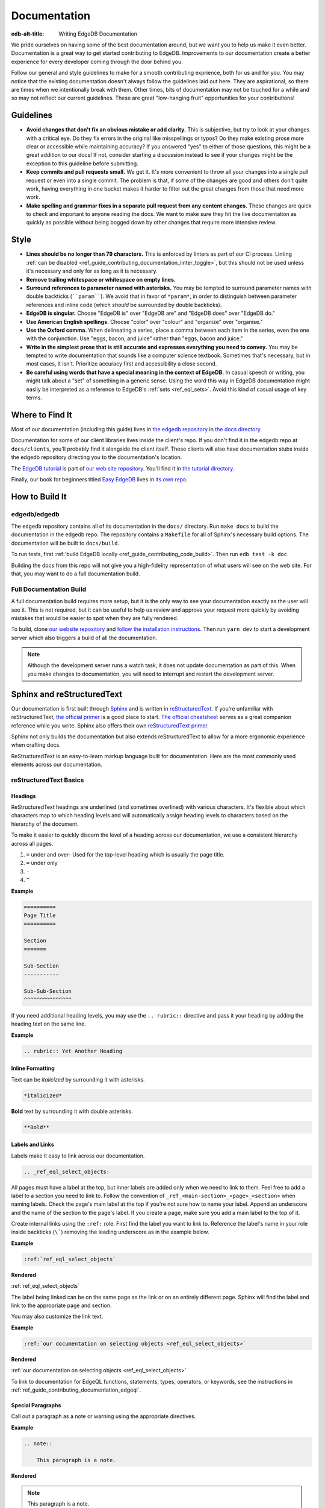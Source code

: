 .. _ref_guide_contributing_documentation:

=============
Documentation
=============

:edb-alt-title: Writing EdgeDB Documentation

We pride ourselves on having some of the best documentation around, but we want
you to help us make it even better. Documentation is a great way to get started
contributing to EdgeDB. Improvements to our documentation create a better
experience for every developer coming through the door behind you.

Follow our general and style guidelines to make for a smooth contributing
exprience, both for us and for you. You may notice that the existing
documentation doesn't always follow the guidelines laid out here. They are
aspirational, so there are times when we intentionally break with them. Other
times, bits of documentation may not be touched for a while and so may not
reflect our current guidelines. These are great "low-hanging fruit"
opportunities for your contributions!


Guidelines
==========

- **Avoid changes that don't fix an obvious mistake or add clarity.** This is
  subjective, but try to look at your changes with a critical eye. Do they fix
  errors in the original like misspellings or typos? Do they make existing
  prose more clear or accessible while maintaining accuracy? If you answered
  "yes" to either of those questions, this might be a great addition to our
  docs! If not, consider starting a discussion instead to see if your changes
  might be the exception to this guideline before submitting.
- **Keep commits and pull requests small.** We get it. It's more convenient to
  throw all your changes into a single pull request or even into a single
  commit. The problem is that, if some of the changes are good and others don't
  quite work, having everything in one bucket makes it harder to filter out the
  great changes from those that need more work.
- **Make spelling and grammar fixes in a separate pull request from any content
  changes.** These changes are quick to check and important to anyone reading
  the docs. We want to make sure they hit the live documentation as quickly as
  possible without being bogged down by other changes that require more
  intensive review.

Style
=====

- **Lines should be no longer than 79 characters.** This is enforced by linters
  as part of our CI process. Linting :ref:`can be disabled
  <ref_guide_contributing_documentation_linter_toggle>`, but this should not be
  used unless it's necessary and only for as long as it is necessary.
- **Remove trailing whitespace or whitespace on empty lines.**
- **Surround references to parameter named with asterisks.** You may be tempted
  to surround parameter names with double backticks (````param````). We avoid
  that in favor of ``*param*``, in order to distinguish between parameter
  references and inline code (which *should* be surrounded by double
  backticks).
- **EdgeDB is singular.** Choose "EdgeDB is" over "EdgeDB are" and "EdgeDB
  does" over "EdgeDB do."
- **Use American English spellings.** Choose "color" over "colour" and
  "organize" over "organise."
- **Use the Oxford comma.** When delineating a series, place a comma between
  each item in the series, even the one with the conjunction. Use "eggs, bacon,
  and juice" rather than "eggs, bacon and juice."
- **Write in the simplest prose that is still accurate and expresses everything
  you need to convey.** You may be tempted to write documentation that sounds
  like a computer science textbook. Sometimes that's necessary, but in most
  cases, it isn't. Prioritize accuracy first and accessibility a close second.
- **Be careful using words that have a special meaning in the context of
  EdgeDB.** In casual speech or writing, you might talk about a "set" of
  something in a generic sense. Using the word this way in EdgeDB documentation
  might easily be interpreted as a reference to EdgeDB's :ref:`sets
  <ref_eql_sets>`. Avoid this kind of casual usage of key terms.


Where to Find It
================

Most of our documentation (including this guide) lives in `the edgedb
repository <https://github.com/edgedb/edgedb/>`_ in `the docs directory
<https://github.com/edgedb/edgedb/tree/master/docs>`_.

Documentation for some of our client libraries lives inside the client's repo.
If you don't find it in the edgedb repo at ``docs/clients``, you'll probably
find it alongside the client itself. These clients will also have documentation
stubs inside the edgedb repository directing you to the documentation's
location.

The `EdgeDB tutorial <https://www.edgedb.com/tutorial>`_ is part of `our web
site repository <https://github.com/edgedb/website>`_. You'll find it in `the
tutorial directory <https://github.com/edgedb/website/tree/main/tutorial>`_.

Finally, our book for beginners titled `Easy EdgeDB
<https://www.edgedb.com/easy-edgedb>`_ lives in `its own repo
<https://github.com/edgedb/easy-edgedb>`_.


How to Build It
===============

edgedb/edgedb
-------------

The ``edgedb`` repository contains all of its documentation in the ``docs/``
directory. Run ``make docs`` to build the documentation in the edgedb repo. The
repository contains a ``Makefile`` for all of Sphinx's necessary build options.
The documentation will be built to ``docs/build``.

To run tests, first :ref:`build EdgeDB locally
<ref_guide_contributing_code_build>`. Then run ``edb test -k doc``.

Building the docs from this repo will not give you a high-fidelity
representation of what users will see on the web site. For that, you may want
to do a full documentation build.

Full Documentation Build
------------------------

A full documentation build requires more setup, but it is the only way to see
your documentation exactly as the user will see it. This is not required, but
it can be useful to help us review and approve your request more quickly by
avoiding mistakes that would be easier to spot when they are fully rendered.

To build, clone `our website repository <https://github.com/edgedb/website>`_
and `follow the installation instructions
<https://github.com/edgedb/website#installation>`_. Then run ``yarn dev`` to
start a development server which also triggers a build of all the
documentation.

.. note::

    Although the development server runs a watch task, it does not update
    documentation as part of this. When you make changes to documentation, you
    will need to interrupt and restart the development server.

Sphinx and reStructuredText
===========================

Our documentation is first built through `Sphinx
<https://www.sphinx-doc.org/>`_ and is written in `reStructuredText
<https://docutils.sourceforge.io/rst.html>`_. If you're unfamiliar with
reStructuredText, `the official primer
<https://docutils.sourceforge.io/docs/user/rst/quickstart.html>`_ is a good
place to start. `The official cheatsheet
<https://docutils.sourceforge.io/docs/user/rst/quickref.html>`_ serves as a
great companion reference while you write. Sphinx also offers their own
`reStructuredText primer
<https://www.sphinx-doc.org/en/master/usage/restructuredtext/basics.html>`_.

Sphinx not only builds the documentation but also extends reStructuredText to
allow for a more ergonomic experience when crafting docs.

ReStructuredText is an easy-to-learn markup language built for documentation.
Here are the most commonly used elements across our documentation.

reStructuredText Basics
-----------------------

Headings
^^^^^^^^

ReStructuredText headings are underlined (and sometimes overlined) with various
characters. It's flexible about which characters map to which heading levels
and will automatically assign heading levels to characters based on the
hierarchy of the document.

To make it easier to quickly discern the level of a heading across our
documentation, we use a consistent hierarchy across all pages.

1. ``=`` under and over- Used for the top-level heading which is usually the
   page title.
2. ``=`` under only
3. ``-``
4. ``^``

**Example**

.. code-block::

    ==========
    Page Title
    ==========

    Section
    =======

    Sub-Section
    -----------

    Sub-Sub-Section
    ^^^^^^^^^^^^^^^

If you need additional heading levels, you may use the ``.. rubric::``
directive and pass it your heading by adding the heading text on the same line.

**Example**

.. code-block::

    .. rubric:: Yet Another Heading


Inline Formatting
^^^^^^^^^^^^^^^^^

Text can be *italicized* by surrounding it with asterisks.

.. code-block::

    *italicized*

**Bold** text by surrounding it with double asterisks.

.. code-block::

    **Bold**

Labels and Links
^^^^^^^^^^^^^^^^

Labels make it easy to link across our documentation.

.. code-block::

    .. _ref_eql_select_objects:

All pages must have a label at the top, but inner labels are added only when we
need to link to them. Feel free to add a label to a section you need to link
to. Follow the convention of ``_ref_<main-section>_<page>_<section>`` when
naming labels. Check the page's main label at the top if you're not sure how to
name your label. Append an underscore and the name of the section to the page's
label. If you create a page, make sure you add a main label to the top of it.

Create internal links using the ``:ref:`` role. First find the label you want
to link to. Reference the label's name in your role inside backticks (``\```)
removing the leading underscore as in the example below.

**Example**

.. code-block::

    :ref:`ref_eql_select_objects`

**Rendered**

:ref:`ref_eql_select_objects`

The label being linked can be on the same page as the link or on an entirely
different page. Sphinx will find the label and link to the appropriate page and
section.

You may also customize the link text.

**Example**

.. code-block::

    :ref:`our documentation on selecting objects <ref_eql_select_objects>`

**Rendered**

:ref:`our documentation on selecting objects <ref_eql_select_objects>`

To link to documentation for EdgeQL functions, statements, types, operators, or
keywords, see the instructions in
:ref:`ref_guide_contributing_documentation_edgeql`.

Special Paragraphs
^^^^^^^^^^^^^^^^^^

Call out a paragraph as a note or warning using the appropriate directives.

**Example**

.. code-block::

    .. note::

        This paragraph is a note.

**Rendered**

.. note::

    This paragraph is a note.

**Example**

.. code-block::

    .. warning::

        This paragraph is a warning.

**Rendered**

.. warning::

    This paragraph is a warning.

You may also add a title to any of these paragraphs by passing it to the
directive by placing it on the same line.

**Example**

.. code-block::

    .. note:: A Note

        This paragraph is a note.

**Rendered**

.. note:: A Note

    This paragraph is a note.

Reusing Documentation
^^^^^^^^^^^^^^^^^^^^^

If you have documentation that will be reused in multiple contexts, you can
write it in a separate ``.rst`` file and include that file everywhere it should
appear.

.. code-block::

    .. include:: ../stdlib/constraint_table.rst

Tables and Lists
^^^^^^^^^^^^^^^^

We use tables and lists in a few different contexts.

**Example**

.. code-block::

    .. list-table::

        * - Arrays
          - ``array<str>``
        * - Tuples (unnamed)
          - ``tuple<str, int64, bool>``
        * - Tuples (named)
          - ``tuple<name: str, age: int64, is_awesome: bool>``
        * - Ranges
          - ``range<float64>``

**Rendered**

.. list-table::

    * - Arrays
      - ``array<str>``
    * - Tuples (unnamed)
      - ``tuple<str, int64, bool>``
    * - Tuples (named)
      - ``tuple<name: str, age: int64, is_awesome: bool>``
    * - Ranges
      - ``range<float64>``

**Example**

.. code-block::

    .. list-table::
        :class: seealso

        * - **See also**
        * - :ref:`Schema > Access policies <ref_datamodel_access_policies>`
        * - :ref:`SDL > Access policies <ref_eql_sdl_access_policies>`

**Rendered**

.. list-table::
    :class: seealso

    * - **See also**
    * - :ref:`Schema > Access policies <ref_datamodel_access_policies>`
    * - :ref:`SDL > Access policies <ref_eql_sdl_access_policies>`

.. note:: 

    The ``seealso`` class adds a spacer above the table to push the table
    away from the main page content.

**Example**

.. code-block::

    ====================================== =============================
    Syntax                                 Inferred type
    ====================================== =============================
    :eql:code:`select 3;`                  :eql:type:`int64`
    :eql:code:`select 3.14;`               :eql:type:`float64`
    :eql:code:`select 314e-2;`             :eql:type:`float64`
    :eql:code:`select 42n;`                :eql:type:`bigint`
    :eql:code:`select 42.0n;`              :eql:type:`decimal`
    :eql:code:`select 42e+100n;`           :eql:type:`decimal`
    ====================================== =============================

**Rendered**

====================================== =============================
Syntax                                 Inferred type
====================================== =============================
:eql:code:`select 3;`                  :eql:type:`int64`
:eql:code:`select 3.14;`               :eql:type:`float64`
:eql:code:`select 314e-2;`             :eql:type:`float64`
:eql:code:`select 42n;`                :eql:type:`bigint`
:eql:code:`select 42.0n;`              :eql:type:`decimal`
:eql:code:`select 42e+100n;`           :eql:type:`decimal`
====================================== =============================

Sphinx Basics
-------------

Tables of Contents
^^^^^^^^^^^^^^^^^^

Sphinx requires that every page in the documentation be referenced from a table
of contents. Use the ``.. toctree::`` directive to create a table of contents.

**Example**

.. code-block::

    .. toctree::
        :maxdepth: 3
        :hidden:

        code
        documentation

Most of our tables of contents use the roles you see in this example to set a
maximum depth of 3 and to hide the table of contents. This is not required
though if other options make sense in your context. Even though the tables are
hidden, their content still gets rendered in the left sidebar navigation.

We generally use relative references in the ``toctree`` directive which
reference the pages relative to the location of the page that contains the
directive. The order of the references in the directive determines their order
in the sidebar navigation.

If any document is not included in any ``toctree``, it will cause Sphinx to
error on the build unless you add the ``:orphan:`` role to the top of the page.
We don't want to use this technique for most pages although there are
exceptions.

Rendering Code
==============

Use these tools to render code in your documentation contribution.

Inline Code
-----------

Render inline code by surrounding it with double backticks:

**Example**

.. code-block::

    With the help of a ``with`` block, we can add filters, ordering, and
    pagination clauses.

**Rendered**

With the help of a ``with`` block, we can add filters, ordering, and
pagination clauses.

.. warning::
    
    Marking up inline code with single backticks a la Markdown will throw an
    error in Sphinx when building the documentation.

Code Blocks
-----------

.. code-block::

    .. code-block:: [<language>]

        <code goes here>

Render a block of code. You can optionally provide a language argument.
Below are the most common languages used in our docs:

* ``bash``- Include the prompt and optionally the output. When a user clicks
  the "copy" button to copy the code, it will copy only the input without the
  prompt and output.

  **Example**

  .. code-block::

      .. code-block:: bash

          $ edgedb configure set listen_addresses 127.0.0.1 ::1

  **Rendered**

  .. code-block:: bash

      $ edgedb configure set listen_addresses 127.0.0.1 ::1

* ``edgeql``- Used for queries.

  **Example**

  .. code-block::

      .. code-block:: edgeql

          select BlogPost filter .id = <uuid>$blog_id;

  **Rendered**

  .. code-block:: edgeql

      select BlogPost filter .id = <uuid>$blog_id;

* ``edgeql-repl``- An alternative to vanilla ``edgeql``. Include the prompt and
  optionally the output. When a user clicks the "copy" button to copy the code,
  it will copy only the input without the prompt and output.

  **Example**

  .. code-block::

      .. code-block:: edgeql-repl

          db> insert Person { name := <str>$name };
          Parameter <str>$name: Pat
          {default::Person {id: e9009b00-8d4e-11ed-a556-c7b5bdd6cf7a}}

  **Rendered**

  .. code-block:: edgeql-repl

      db> insert Person { name := <str>$name };
      Parameter <str>$name: Pat
      {default::Person {id: e9009b00-8d4e-11ed-a556-c7b5bdd6cf7a}}

* ``go``
* ``javascript``
* ``python``

  **Example**

  .. code-block::

      .. code-block:: javascript

          await client.query("select 'I ❤️ ' ++ <str>$name ++ '!';", {
            name: "rock and roll"
          });

  **Rendered**

  .. code-block:: javascript

      await client.query("select 'I ❤️ ' ++ <str>$name ++ '!';", {
        name: "rock and roll"
      });

* ``sdl``- Used for defining schema.

  **Example**

  .. code-block::

      .. code-block:: sdl

          module default {
            type Person {
              required property name -> str { constraint exclusive };
            }
          }

  **Rendered**

  .. code-block:: sdl

      module default {
        type Person {
          required property name -> str { constraint exclusive };
        }
      }

* ``<language>-diff``- Shows changes in a code block. Each line of code in
  these blocks must be prefixed by a character: ``+`` for an added line, ``-``
  for a removed line, or an empty space for an unchanged line.

  **Example**

  .. code-block::

      .. code-block:: sdl-diff

              type Movie {
          -     property title -> str;
          +     required property title -> str;
                multi link actors -> Person;
              }

  **Rendered**

  .. code-block:: sdl-diff

          type Movie {
      -     property title -> str;
      +     required property title -> str;
            multi link actors -> Person;
          }

* No language- Formats the text as a code block but without syntax
  highlighting. Use this for syntaxes that do not offer highlighting or in
  cases where highlighting is unnecessary.

  **Example**

  .. code-block::

      .. code-block::

          [
            {"id": "ea7bad4c-35d6-11ec-9519-0361f8abd380"},
            {"id": "6ddbb04a-3c23-11ec-b81f-7b7516f2a868"},
            {"id": "b233ca98-3c23-11ec-b81f-6ba8c4f0084e"},
          ]

  **Rendered**

  .. code-block::

    [
      {"id": "ea7bad4c-35d6-11ec-9519-0361f8abd380"},
      {"id": "6ddbb04a-3c23-11ec-b81f-7b7516f2a868"},
      {"id": "b233ca98-3c23-11ec-b81f-6ba8c4f0084e"},
    ]

  .. note::

      Code blocks without a language specified do not have a "copy" button.

Code Tabs
---------

``.. tabs::``

Tabs are used to present code examples in multiple languages. This can be
useful when you want to show a query in, for example, both EdgeQL and the
TypeScript query builder.

**Example**

.. code-block::

    .. tabs::

        .. code-tab:: edgeql

            insert Movie {
              title := 'Doctor Strange 2',
              release_year := 2022
            };

        .. code-tab:: typescript

            const query = e.insert(e.Movie, {
              title: 'Doctor Strange 2',
              release_year: 2022
            });

            const result = await query.run(client);

**Rendered**

.. tabs::

    .. code-tab:: edgeql

        insert Movie {
          title := 'Doctor Strange 2',
          release_year := 2022
        };

    .. code-tab:: typescript

        const query = e.insert(e.Movie, {
          title: 'Doctor Strange 2',
          release_year: 2022
        });

        const result = await query.run(client);

.. _ref_guide_contributing_documentation_edgeql:

Documenting EdgeQL
==================

Tools to help document EdgeQL are in the ``:eql:`` domain.

Functions
---------

To document a function use a ``.. eql:function::`` directive. Include these
elements:

* Specify the full function signature with a fully qualified name on the same
  line as the directive.
* Add a description of each parameter using ``:param $<name>: description:``.
  *$<name>* must match the the name of the parameter in function's signature.
  If a parameter is positional rather than named, its number should be used
  instead (e.g. ``$1``).
* Add a type for each parameter using ``:paramtype $<name>: <type>``. For
  example: ``:paramtype $<name>: int64`` declares that the type of the
  *$<name>* parameter is ``int64``. If a parameter has more than one valid
  type, list them separated by "or" like this: ``:paramtype $<name>: int64 or
  str``.
* Document the return value of the function with ``:return:`` and
  ``:returntype:``. ``:return:`` marks a description of the return value and
  ``:returntype:`` its type.
* Finish with a few descriptive paragraphs and code samples. The first
  paragraph must be a single sentence no longer than 79 characters describing
  the function.

**Example**

.. code-block::

    .. eql:function:: std::array_agg(set of any, $a: any) -> array<any>

        :param $1: input set
        :paramtype $1: set of any

        :param $a: description of this param
        :paramtype $a: int64 or str

        :return: array made of input set elements
        :returntype: array<any>

        Return the array made from all of the input set elements.

        The ordering of the input set will be preserved if specified.
        
You can link to a function's documentation by using the ``:eql:func:`` role.
For instance:

* ``:eql:func:`array_agg```;
* ``:eql:func:`std::array_agg```;

These will link to a function using the function's name as you have written in
between the backticks followed by parentheses. Here are the above links
rendered:

* :eql:func:`array_agg`;
* :eql:func:`std::array_agg`;

You can customize a link's label with this syntax: ``:eql:func:`aggregate a set
as an array <array_agg>```. Here's the rendered output: :eql:func:`aggregate a
set as an array <array_agg>`

Operators
---------

Use the ``.. eql:operator::`` directive to document an operator. On the same
line as the directive, provide a string argument of the format ``<operator-id>:
<operator-signature>``

Add a ``:optype <operand-name>: <type>`` field for each of the operator
signature's operands to declare their types.

**Example**

.. code-block::

    .. eql:operator:: PLUS: A + B

        :optype A: int64 or str or bytes
        :optype B: any
        :resulttype: any

        Arithmetic addition.

You can link to an operator's documentation by using the ``:eql:op:`` role,
followed by the operator's ID you specified in your argument to ``..
eql:operator::``. For instance: ``:eql:op:`plus``` which renders as
:eql:op:`plus`. You can customize the link label like this: ``:eql:op:`+
<plus>```, which renders as :eql:op:`+ <plus>`.

Statements
----------

Use the ``:eql-statement:`` field to sections that describe a statement. Add
the ``:eql-haswith:`` field if the statement supports a :eql:kw:`with` block.

.. code-block::

    Select
    ======

    :eql-statement:
    :eql-haswith:

    ``select``--retrieve or compute a set of values.

    .. eql:synopsis::

        [ with <with-item> [, ...] ]

        select <expr>

        [ filter <filter-expr> ]

        [ order by <order-expr> [direction] [then ...] ]

        [ offset <offset-expr> ]

        [ limit  <limit-expr> ] ;

After laying out the formal syntax, describe the function of each clause with a
synopsis like this:

.. code-block::

    :eql:synopsis:`filter <filter-expr>`
        The optional ``filter`` clause, where :eql:synopsis:`<filter-expr>`
        is any expression that has a result of type :eql:type:`bool`.
        The condition is evaluated for every element in the set produced by
        the ``select`` clause.  The result of the evaluation of the
        ``filter`` clause is a set of boolean values.  If at least one value
        in this set is ``true``, the input element is included, otherwise
        it is eliminated from the output.

These descriptions can each contain as many paragraphs as needed to adequately
describe the clause. Follow the format used in the PostgreSQL documentation.
See `the PostgreSQL SELECT statement reference page
<https://www.postgresql.org/docs/10/static/sql-select.html>`_ for an example. 

Use ``:eql:stmt:`select``` to link to the statement's documentation. When
rendered the link looks like this: :eql:stmt:`select`. Customize the label with
``:eql:stmt:`the select statement <select>``` which renders as this:
:eql:stmt:`the select statement <select>`.

Types
-----

To document a type, use the ``.. eql:type::`` directive. Follow the directive
with the fully-qualified name of the type on the same line. The block should
contain the type's description.

.. code-block::

    .. eql:type:: std::bytes

        A sequence of bytes.

To link to a type's documentation, use ``:eql:type:`bytes``` which renders as
:eql:type:`bytes`. You may use the fully qualified name in your reference —
``:eql:type:`std::bytes``` — which renders as :eql:type:`std::bytes`. Both
forms reference the same location in the documentation. Link labels can be
customized with ``:eql:type:`the bytes type <bytes>``` which renders like this:
:eql:type:`the bytes type <bytes>`.

Keywords
--------

Document a keyword using the ``.. eql:keyword::`` directive. 

.. code-block::

    .. eql:keyword:: with

        The ``with`` block in EdgeQL is used to define aliases.

If a keyword is compound use a hyphen between each word.

.. code-block::

    .. eql:keyword:: set-of

To link to a keyword's documentation, use the ``:eql:kw:`` role like this:
``:eql:kw:`detached``` which renders as :eql:kw:`detached`. You can customize
the link label like this: ``:eql:kw:`the "detached" keyword <detached>``` which
renders as :eql:kw:`the "detached" keyword <detached>`.

Documenting the EdgeQL CLI
==========================

Document a CLI command using the ``cli:synopsis`` directive like this:

**Example**

.. code-block::

    .. cli:synopsis::

        edgedb dump [<options>] <path>

**Rendered**

.. cli:synopsis::

    edgedb dump [<options>] <path>

The synopsis should follow the format used in the PostgreSQL documentation. See
`the PostgreSQL SELECT statement reference page
<https://www.postgresql.org/docs/10/static/sql-select.html>`_ for an example. 

You can then document arguments and options using the ``:cli:synopsis:`` role.

**Example**

.. code-block::

    :cli:synopsis:`<path>`
        The name of the file to backup the database into.

**Rendered**

:cli:synopsis:`<path>`
    The name of the file to backup the database into.


Documentation Versioning
========================

Since EdgeDB functionality is mostly consistent across versions, we offer a
simple method of versioning documentation using two directives.

.. warning::

    Although these are directives included in Sphinx, we have customized them
    to behave differently. Please read this documentation even if you're
    already familiar with the Sphinx directives mentioned here.

New in Version
--------------

Content addressing anything new in a given version are marked with the
``versionadded`` directive. Provide the applicable version as an argument by
placing it just after the directive on the same line.

The directive behaves differently depending on the context.

* When the directive has content (i.e., an indented paragraphs below the
  directive), that content will be shown or hidden based on the version switch.
* When the directive is placed immediately after a section header or inside a
  description block for a function, type, operator, statement, or keyword, that
  entire section or block is marked to be shown or hidden based on the version
  selected.
* When the directive is placed on the top line of any page before any content
  or reStructuredText labels (e.g., ``.. _ref_eql_select:``), it applies to the
  entire page.

**Example with Content**

.. code-block::

    .. versionadded:: 2.0

        This is a new feature that was added in EdgeDB 2.0.

**Rendered**

.. versionadded:: 2.0

    This is a new feature that was added in EdgeDB 2.0.

.. note::

    Change the version in the version selector dropdown to see how the rendered
    example changes.

**Section Example**

.. code-block::

    Source deletion
    ^^^^^^^^^^^^^^^

    .. versionadded:: 2.0

    Source deletion policies determine what action should be taken when the
    *source* of a given link is deleted. They are declared with the ``on source
    delete`` clause.
    ...

**Rendered**

See :ref:`the "Source deletion" section of the "Links" documentation
<ref_datamodel_links_source_deletion>` for a rendered section example of ``..
versionadded:: 2.0``.

**Description Block Example**

.. code-block::

    .. eql:type:: cal::date_duration

        .. versionadded:: 2.0

        A type for representing a span of time in days.

**Rendered**

See :eql:type:`cal::date_duration` for a rendered description block example of
``.. versionadded:: 2.0``.

**Full-Page Example**

.. code-block::

    .. versionadded:: 2.0

    .. _ref_datamodel_globals:

    =======
    Globals
    =======
    ...

**Rendered**

See :ref:`the "Globals" documentation page <ref_datamodel_globals>` for a
full-page example of ``.. versionadded:: 2.0``.

Changed in Version
------------------

Use the ``versionchanged`` directive to mark content related to a change in
existing functionality across EdgeDB versions. Provide the applicable version
as an argument by placing it just after the directive on the same line.

Unlike ``versionadded``, ``versionchanged`` is always used with content to show
or hide that content based on the user's selection in the version dropdown.

**Example**

.. lint-off

.. code-block::

    .. versionchanged:: 3.0

        Starting with the upcoming EdgeDB 3.0, access policy restrictions will
        **not** apply to any access policy expression. This means that when
        reasoning about access policies it is no longer necessary to take other
        policies into account. Instead, all data is visible for the purpose of
        *defining* an access policy.

.. lint-on

**Rendered**

.. versionchanged:: 3.0

    Starting with the upcoming EdgeDB 3.0, access policy restrictions will
    **not** apply to any access policy expression. This means that when
    reasoning about access policies it is no longer necessary to take other
    policies into account. Instead, all data is visible for the purpose of
    *defining* an access policy.

.. note::

    Change the version in the version selector dropdown to see how the rendered
    example changes.

Other Useful Tricks
===================

.. _ref_guide_contributing_documentation_linter_toggle:

Temporarily Disabling Linting
-----------------------------

``.. lint-off`` and ``.. lint-on`` toggle linting off or on. In general,
linting should stay on except in cases where it's impossible to keep it on.
This might be when code or a URL must exceed the maximum line length of 79
characters.

You would typically use this by toggling linting off with ``.. lint-off`` just
before the offending block and back on with ``.. lint-on`` after the block.

**Example**

.. lint-off

.. code-block::

    .. lint-off

    .. code-block::

        GET http://localhost:<port>/db/edgedb/edgeql?query=insert%20Person%20%7B%20name%20%3A%3D%20%3Cstr%3E$name%20%7D%3B&variables=%7B%22name%22%3A%20%22Pat%22%7D

    .. lint-on

.. lint-on

.. note::

    This is actually a comment our linter pays attention to rather than a
    directive. As a result, it does not end with a colon (``:``) like a
    directive would.

.. note::

    This does not render any visible output.

Embedding a YouTube Video
-------------------------

Embed only videos from `the EdgeDB YouTube channel
<https://www.youtube.com/edgedb>`_

.. lint-off

.. code-block::

    .. lint-off

    .. raw:: html

        <div style="position: relative; padding-bottom: 56.25%; height: 0; overflow: hidden; max-width: 100%; height: auto;">
          <iframe src="https://www.youtube.com/embed/OZ_UURzDkow" frameborder="0" allowfullscreen style="position: absolute; top: 0; left: 0; width: 100%; height: 100%;"></iframe>
        </div>

    .. lint-on

.. lint-on

Displaying Illustrations
------------------------

Using the ``.. eql:section-intro-page::`` directive, you can display one of
several illustrations. Pass the name of the illustration to the directive by
placing it after the directive on the same line.

**Example**

.. code-block::

    .. eql:section-intro-page:: edgeql

**Rendered**

.. eql:section-intro-page:: edgeql

.. lint-off

See `the list of illustration names
<https://github.com/edgedb/website/blob/master/components/docs/introIllustration/introIllustration.module.scss#L3>`_
and `view the images they map to
<https://github.com/edgedb/website/tree/main/images/doc_illustrations>`_.

.. lint-on
